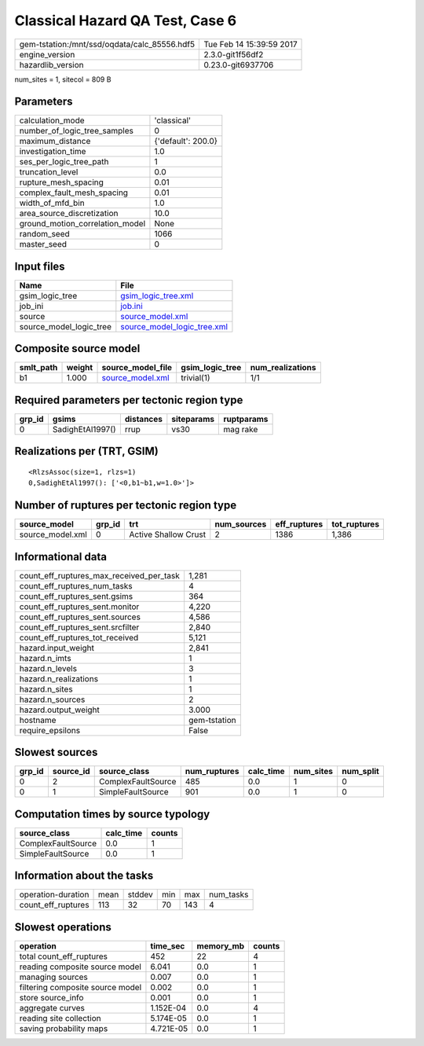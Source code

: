 Classical Hazard QA Test, Case 6
================================

============================================ ========================
gem-tstation:/mnt/ssd/oqdata/calc_85556.hdf5 Tue Feb 14 15:39:59 2017
engine_version                               2.3.0-git1f56df2        
hazardlib_version                            0.23.0-git6937706       
============================================ ========================

num_sites = 1, sitecol = 809 B

Parameters
----------
=============================== ==================
calculation_mode                'classical'       
number_of_logic_tree_samples    0                 
maximum_distance                {'default': 200.0}
investigation_time              1.0               
ses_per_logic_tree_path         1                 
truncation_level                0.0               
rupture_mesh_spacing            0.01              
complex_fault_mesh_spacing      0.01              
width_of_mfd_bin                1.0               
area_source_discretization      10.0              
ground_motion_correlation_model None              
random_seed                     1066              
master_seed                     0                 
=============================== ==================

Input files
-----------
======================= ============================================================
Name                    File                                                        
======================= ============================================================
gsim_logic_tree         `gsim_logic_tree.xml <gsim_logic_tree.xml>`_                
job_ini                 `job.ini <job.ini>`_                                        
source                  `source_model.xml <source_model.xml>`_                      
source_model_logic_tree `source_model_logic_tree.xml <source_model_logic_tree.xml>`_
======================= ============================================================

Composite source model
----------------------
========= ====== ====================================== =============== ================
smlt_path weight source_model_file                      gsim_logic_tree num_realizations
========= ====== ====================================== =============== ================
b1        1.000  `source_model.xml <source_model.xml>`_ trivial(1)      1/1             
========= ====== ====================================== =============== ================

Required parameters per tectonic region type
--------------------------------------------
====== ================ ========= ========== ==========
grp_id gsims            distances siteparams ruptparams
====== ================ ========= ========== ==========
0      SadighEtAl1997() rrup      vs30       mag rake  
====== ================ ========= ========== ==========

Realizations per (TRT, GSIM)
----------------------------

::

  <RlzsAssoc(size=1, rlzs=1)
  0,SadighEtAl1997(): ['<0,b1~b1,w=1.0>']>

Number of ruptures per tectonic region type
-------------------------------------------
================ ====== ==================== =========== ============ ============
source_model     grp_id trt                  num_sources eff_ruptures tot_ruptures
================ ====== ==================== =========== ============ ============
source_model.xml 0      Active Shallow Crust 2           1386         1,386       
================ ====== ==================== =========== ============ ============

Informational data
------------------
=========================================== ============
count_eff_ruptures_max_received_per_task    1,281       
count_eff_ruptures_num_tasks                4           
count_eff_ruptures_sent.gsims               364         
count_eff_ruptures_sent.monitor             4,220       
count_eff_ruptures_sent.sources             4,586       
count_eff_ruptures_sent.srcfilter           2,840       
count_eff_ruptures_tot_received             5,121       
hazard.input_weight                         2,841       
hazard.n_imts                               1           
hazard.n_levels                             3           
hazard.n_realizations                       1           
hazard.n_sites                              1           
hazard.n_sources                            2           
hazard.output_weight                        3.000       
hostname                                    gem-tstation
require_epsilons                            False       
=========================================== ============

Slowest sources
---------------
====== ========= ================== ============ ========= ========= =========
grp_id source_id source_class       num_ruptures calc_time num_sites num_split
====== ========= ================== ============ ========= ========= =========
0      2         ComplexFaultSource 485          0.0       1         0        
0      1         SimpleFaultSource  901          0.0       1         0        
====== ========= ================== ============ ========= ========= =========

Computation times by source typology
------------------------------------
================== ========= ======
source_class       calc_time counts
================== ========= ======
ComplexFaultSource 0.0       1     
SimpleFaultSource  0.0       1     
================== ========= ======

Information about the tasks
---------------------------
================== ==== ====== === === =========
operation-duration mean stddev min max num_tasks
count_eff_ruptures 113  32     70  143 4        
================== ==== ====== === === =========

Slowest operations
------------------
================================ ========= ========= ======
operation                        time_sec  memory_mb counts
================================ ========= ========= ======
total count_eff_ruptures         452       22        4     
reading composite source model   6.041     0.0       1     
managing sources                 0.007     0.0       1     
filtering composite source model 0.002     0.0       1     
store source_info                0.001     0.0       1     
aggregate curves                 1.152E-04 0.0       4     
reading site collection          5.174E-05 0.0       1     
saving probability maps          4.721E-05 0.0       1     
================================ ========= ========= ======